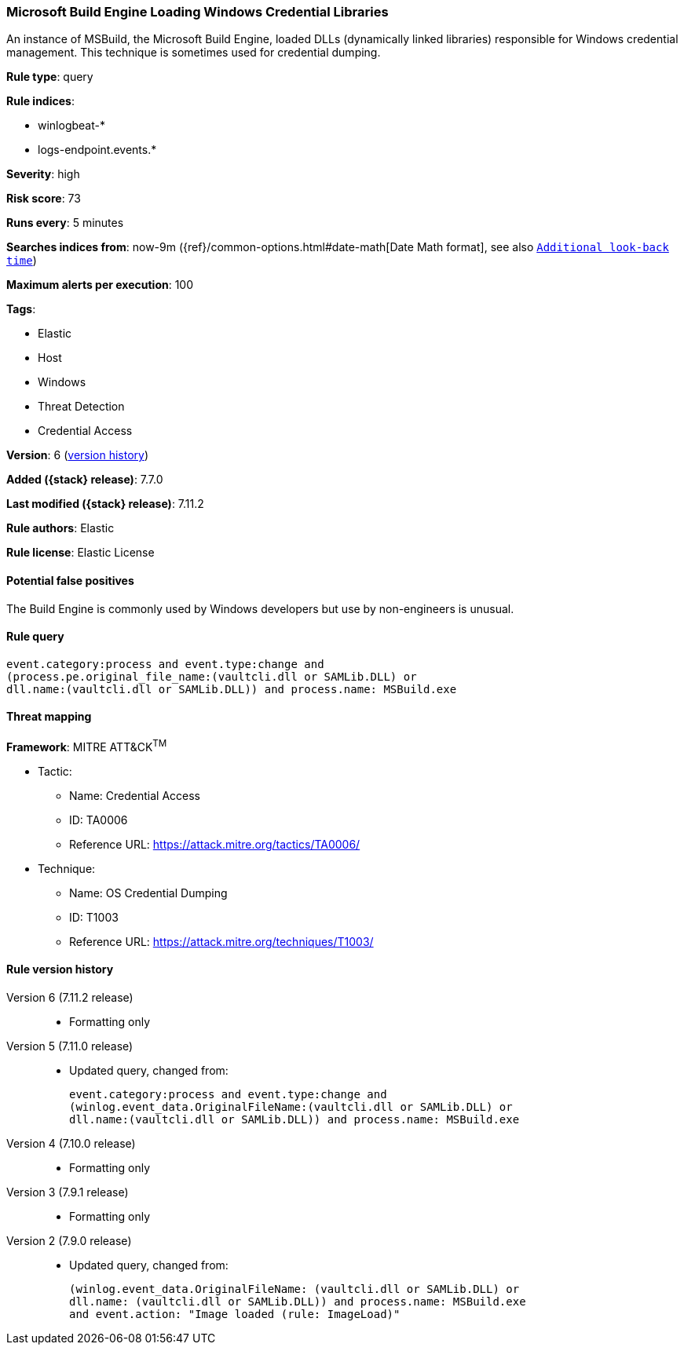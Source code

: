 [[microsoft-build-engine-loading-windows-credential-libraries]]
=== Microsoft Build Engine Loading Windows Credential Libraries

An instance of MSBuild, the Microsoft Build Engine, loaded DLLs (dynamically
linked libraries) responsible for Windows credential management. This technique
is sometimes used for credential dumping.

*Rule type*: query

*Rule indices*:

* winlogbeat-*
* logs-endpoint.events.*

*Severity*: high

*Risk score*: 73

*Runs every*: 5 minutes

*Searches indices from*: now-9m ({ref}/common-options.html#date-math[Date Math format], see also <<rule-schedule, `Additional look-back time`>>)

*Maximum alerts per execution*: 100

*Tags*:

* Elastic
* Host
* Windows
* Threat Detection
* Credential Access

*Version*: 6 (<<microsoft-build-engine-loading-windows-credential-libraries-history, version history>>)

*Added ({stack} release)*: 7.7.0

*Last modified ({stack} release)*: 7.11.2

*Rule authors*: Elastic

*Rule license*: Elastic License

==== Potential false positives

The Build Engine is commonly used by Windows developers but use by non-engineers is unusual.

==== Rule query


[source,js]
----------------------------------
event.category:process and event.type:change and
(process.pe.original_file_name:(vaultcli.dll or SAMLib.DLL) or
dll.name:(vaultcli.dll or SAMLib.DLL)) and process.name: MSBuild.exe
----------------------------------

==== Threat mapping

*Framework*: MITRE ATT&CK^TM^

* Tactic:
** Name: Credential Access
** ID: TA0006
** Reference URL: https://attack.mitre.org/tactics/TA0006/
* Technique:
** Name: OS Credential Dumping
** ID: T1003
** Reference URL: https://attack.mitre.org/techniques/T1003/

[[microsoft-build-engine-loading-windows-credential-libraries-history]]
==== Rule version history

Version 6 (7.11.2 release)::
* Formatting only

Version 5 (7.11.0 release)::
* Updated query, changed from:
+
[source, js]
----------------------------------
event.category:process and event.type:change and
(winlog.event_data.OriginalFileName:(vaultcli.dll or SAMLib.DLL) or
dll.name:(vaultcli.dll or SAMLib.DLL)) and process.name: MSBuild.exe
----------------------------------

Version 4 (7.10.0 release)::
* Formatting only

Version 3 (7.9.1 release)::
* Formatting only

Version 2 (7.9.0 release)::
* Updated query, changed from:
+
[source, js]
----------------------------------
(winlog.event_data.OriginalFileName: (vaultcli.dll or SAMLib.DLL) or
dll.name: (vaultcli.dll or SAMLib.DLL)) and process.name: MSBuild.exe
and event.action: "Image loaded (rule: ImageLoad)"
----------------------------------

